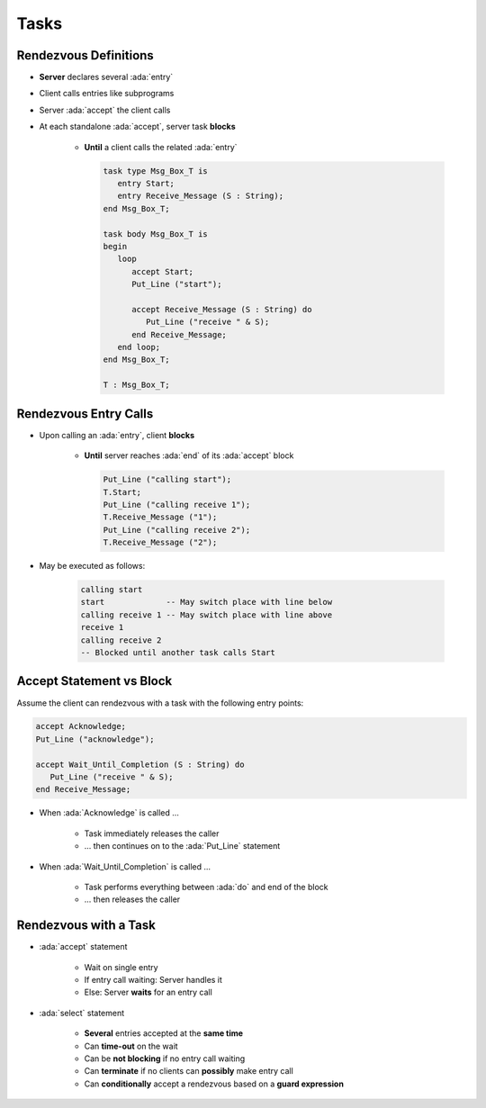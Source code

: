 =======
Tasks
=======

------------------------
Rendezvous Definitions
------------------------

* **Server** declares several :ada:`entry`
* Client calls entries like subprograms
* Server :ada:`accept` the client calls
* At each standalone :ada:`accept`, server task **blocks**

    - **Until** a client calls the related :ada:`entry`

      .. code:: Ada

         task type Msg_Box_T is
            entry Start;
            entry Receive_Message (S : String);
         end Msg_Box_T;

         task body Msg_Box_T is
         begin
            loop
               accept Start;
               Put_Line ("start");

               accept Receive_Message (S : String) do
                  Put_Line ("receive " & S);
               end Receive_Message;
            end loop;
         end Msg_Box_T;

         T : Msg_Box_T;

------------------------
Rendezvous Entry Calls
------------------------

* Upon calling an :ada:`entry`, client **blocks**

     - **Until** server reaches :ada:`end` of its :ada:`accept` block

       .. code:: Ada

          Put_Line ("calling start");
          T.Start;
          Put_Line ("calling receive 1");
          T.Receive_Message ("1");
          Put_Line ("calling receive 2");
          T.Receive_Message ("2");

* May be executed as follows:

   .. code:: Ada

          calling start
          start             -- May switch place with line below
          calling receive 1 -- May switch place with line above
          receive 1
          calling receive 2
          -- Blocked until another task calls Start

---------------------------
Accept Statement vs Block
---------------------------

Assume the client can rendezvous with a task with the following entry points:

.. code:: Ada

   accept Acknowledge;
   Put_Line ("acknowledge");

   accept Wait_Until_Completion (S : String) do
      Put_Line ("receive " & S);
   end Receive_Message;

* When :ada:`Acknowledge` is called ...

   * Task immediately releases the caller
   * ... then continues on to the :ada:`Put_Line` statement

* When :ada:`Wait_Until_Completion` is called ...

   * Task performs everything between :ada:`do` and end of the block
   * ... then releases the caller

------------------------
Rendezvous with a Task
------------------------

* :ada:`accept` statement

   - Wait on single entry
   - If entry call waiting: Server handles it
   - Else: Server **waits** for an entry call

* :ada:`select` statement

   - **Several** entries accepted at the **same time**
   - Can **time-out** on the wait
   - Can be **not blocking** if no entry call waiting
   - Can **terminate** if no clients can **possibly** make entry call
   - Can **conditionally** accept a rendezvous based on a **guard expression**
